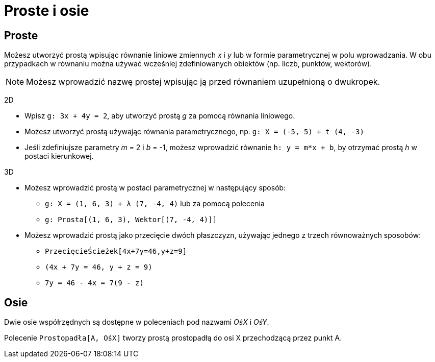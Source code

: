 = Proste i osie
:page-en: Lines_and_Axes
ifdef::env-github[:imagesdir: /en/modules/ROOT/assets/images]

== Proste

Możesz utworzyć prostą wpisując równanie liniowe zmiennych _x_ i _y_ lub w formie parametrycznej w polu wprowadzania. 
W obu przypadkach w równaniu można używać wcześniej zdefiniowanych obiektów (np. liczb, punktów, wektorów).

[NOTE]
====

Możesz wprowadzić nazwę prostej wpisując ją przed równaniem uzupełnioną o dwukropek.

====

[EXAMPLE]
====

2D

* Wpisz `++g: 3x + 4y = 2++`, aby utworzyć prostą _g_ za pomocą równania liniowego.
* Możesz utworzyć prostą używając równania parametrycznego, np. `++g: X = (-5, 5) + t (4, -3)++`
* Jeśli zdefiniujsze parametry _m_ = 2 i _b_ = -1, możesz wprowadzić równanie `++h: y = m*x + b++`, by otrzymać prostą _h_ 
w postaci kierunkowej.

====

[EXAMPLE]
====

3D

* Możesz wprowadzić prostą w postaci parametrycznej w następujący sposób:
** `++g: X = (1, 6, 3) + λ (7, -4, 4)++` lub za pomocą polecenia
** `++g: Prosta[(1, 6, 3), Wektor[(7, -4, 4)]]++`
* Możesz wprowadzić prostą jako przecięcie dwóch płaszczyzn, używając jednego z trzech równoważnych sposobów:
** `++PrzecięcieŚcieżek[4x+7y=46,y+z=9]++`
** `++(4x + 7y = 46, y + z = 9)++`
** `++7y = 46 - 4x = 7(9 - z)++`

====

== Osie

Dwie osie współrzędnych są dostępne w poleceniach pod nazwami _OśX_ i _OśY_.

[EXAMPLE]
====

Polecenie `++Prostopadła[A, OśX]++` tworzy prostą prostopadłą do osi X przechodzącą przez punkt A.

====
